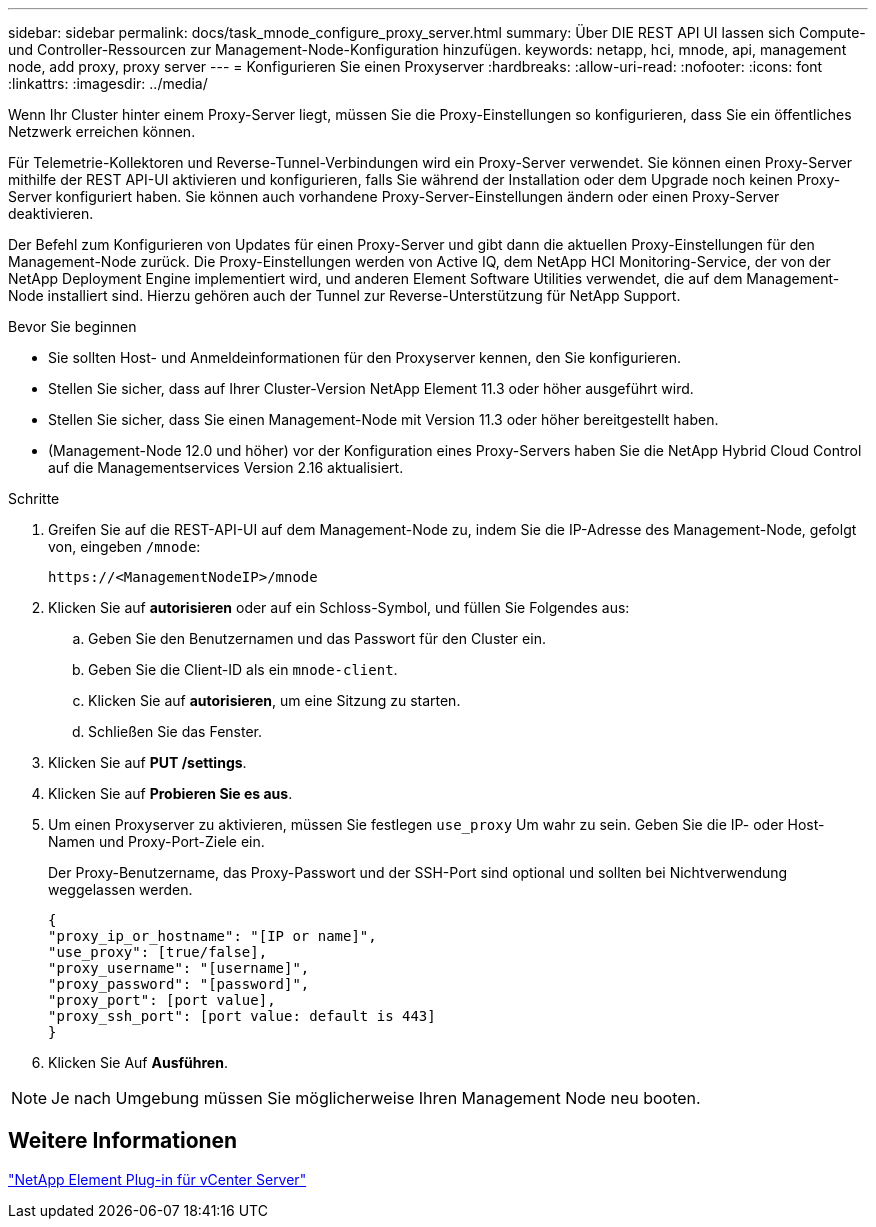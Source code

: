 ---
sidebar: sidebar 
permalink: docs/task_mnode_configure_proxy_server.html 
summary: Über DIE REST API UI lassen sich Compute- und Controller-Ressourcen zur Management-Node-Konfiguration hinzufügen. 
keywords: netapp, hci, mnode, api, management node, add proxy, proxy server 
---
= Konfigurieren Sie einen Proxyserver
:hardbreaks:
:allow-uri-read: 
:nofooter: 
:icons: font
:linkattrs: 
:imagesdir: ../media/


[role="lead"]
Wenn Ihr Cluster hinter einem Proxy-Server liegt, müssen Sie die Proxy-Einstellungen so konfigurieren, dass Sie ein öffentliches Netzwerk erreichen können.

Für Telemetrie-Kollektoren und Reverse-Tunnel-Verbindungen wird ein Proxy-Server verwendet. Sie können einen Proxy-Server mithilfe der REST API-UI aktivieren und konfigurieren, falls Sie während der Installation oder dem Upgrade noch keinen Proxy-Server konfiguriert haben. Sie können auch vorhandene Proxy-Server-Einstellungen ändern oder einen Proxy-Server deaktivieren.

Der Befehl zum Konfigurieren von Updates für einen Proxy-Server und gibt dann die aktuellen Proxy-Einstellungen für den Management-Node zurück. Die Proxy-Einstellungen werden von Active IQ, dem NetApp HCI Monitoring-Service, der von der NetApp Deployment Engine implementiert wird, und anderen Element Software Utilities verwendet, die auf dem Management-Node installiert sind. Hierzu gehören auch der Tunnel zur Reverse-Unterstützung für NetApp Support.

.Bevor Sie beginnen
* Sie sollten Host- und Anmeldeinformationen für den Proxyserver kennen, den Sie konfigurieren.
* Stellen Sie sicher, dass auf Ihrer Cluster-Version NetApp Element 11.3 oder höher ausgeführt wird.
* Stellen Sie sicher, dass Sie einen Management-Node mit Version 11.3 oder höher bereitgestellt haben.
* (Management-Node 12.0 und höher) vor der Konfiguration eines Proxy-Servers haben Sie die NetApp Hybrid Cloud Control auf die Managementservices Version 2.16 aktualisiert.


.Schritte
. Greifen Sie auf die REST-API-UI auf dem Management-Node zu, indem Sie die IP-Adresse des Management-Node, gefolgt von, eingeben `/mnode`:
+
[listing]
----
https://<ManagementNodeIP>/mnode
----
. Klicken Sie auf *autorisieren* oder auf ein Schloss-Symbol, und füllen Sie Folgendes aus:
+
.. Geben Sie den Benutzernamen und das Passwort für den Cluster ein.
.. Geben Sie die Client-ID als ein `mnode-client`.
.. Klicken Sie auf *autorisieren*, um eine Sitzung zu starten.
.. Schließen Sie das Fenster.


. Klicken Sie auf *PUT /settings*.
. Klicken Sie auf *Probieren Sie es aus*.
. Um einen Proxyserver zu aktivieren, müssen Sie festlegen `use_proxy` Um wahr zu sein. Geben Sie die IP- oder Host-Namen und Proxy-Port-Ziele ein.
+
Der Proxy-Benutzername, das Proxy-Passwort und der SSH-Port sind optional und sollten bei Nichtverwendung weggelassen werden.

+
[listing]
----
{
"proxy_ip_or_hostname": "[IP or name]",
"use_proxy": [true/false],
"proxy_username": "[username]",
"proxy_password": "[password]",
"proxy_port": [port value],
"proxy_ssh_port": [port value: default is 443]
}
----
. Klicken Sie Auf *Ausführen*.



NOTE: Je nach Umgebung müssen Sie möglicherweise Ihren Management Node neu booten.



== Weitere Informationen

https://docs.netapp.com/us-en/vcp/index.html["NetApp Element Plug-in für vCenter Server"^]
